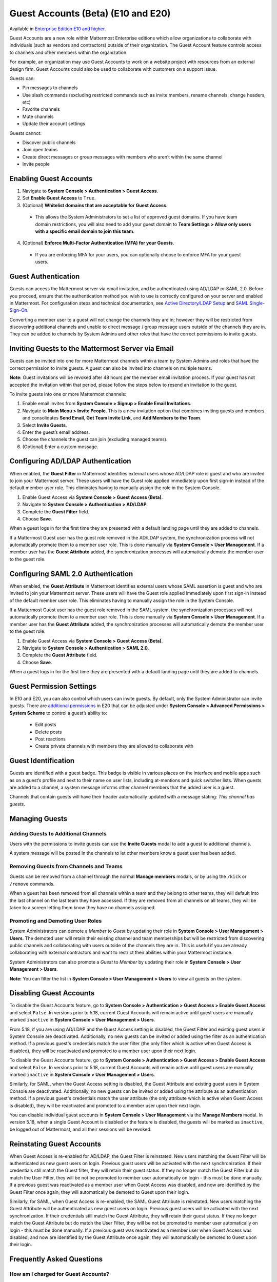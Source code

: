 .. _guest-accounts:

Guest Accounts (Beta) (E10 and E20)
===================================

Available in `Enterprise Edition E10 and higher <https://about.mattermost.com/pricing/>`__.

Guest Accounts are a new role within Mattermost Enterprise editions which allow organizations to collaborate with individuals (such as vendors and contractors) outside of their organization.
The Guest Account feature controls access to channels and other members within the organization.

For example, an organization may use Guest Accounts to work on a website project with resources from an external design firm. Guest Accounts could also be used to collaborate with customers on a support issue.

Guests can:

- Pin messages to channels
- Use slash commands (excluding restricted commands such as invite members, rename channels, change headers, etc)
- Favorite channels
- Mute channels
- Update their account settings

Guests cannot:

- Discover public channels
- Join open teams
- Create direct messages or group messages with members who aren’t within the same channel
- Invite people


Enabling Guest Accounts
------------------------

1. Navigate to **System Console > Authentication > Guest Access**.
2. Set **Enable Guest Access** to ``True``.
3. (Optional) **Whitelist domains that are acceptable for Guest Access**.
 - This allows the System Administrators to set a list of approved guest domains. If you have team domain restrictions, you will also need to add your guest domain to **Team Settings > Allow only users with a specific email domain to join this team**.
4. (Optional) **Enforce Multi-Factor Authentication (MFA) for your Guests**.
 - If you are enforcing MFA for your users, you can optionally choose to enforce MFA for your guest users.

Guest Authentication
---------------------

Guests can access the Mattermost server via email invitation, and be authenticated using AD/LDAP or SAML 2.0.
Before you proceed, ensure that the authentication method you wish to use is correctly configured on your server and enabled in Mattermost.
For configuration steps and technical documentation, see `Active Directory/LDAP Setup <https://docs.mattermost.com/deployment/sso-ldap.html>`_
and `SAML Single-Sign-On <https://docs.mattermost.com/deployment/sso-saml.html>`_.

Converting a member user to a guest will not change the channels they are in; however they will be restricted from discovering additional channels and unable to direct message / group message users outside of the channels they are in. They can be added to channels by System Admins and other roles that have the correct permissions to invite guests.


Inviting Guests to the Mattermost Server via Email
------------------------------------------------------

Guests can be invited into one for more Mattermost channels within a team by System Admins and roles that have the correct permission to invite guests. A guest can also be invited into channels on multiple teams.

**Note:** Guest invitations will be revoked after 48 hours per the member email invitation process. If your guest has not accepted the invitation within that period, please follow the steps below to resend an invitation to the guest.

To invite guests into one or more Mattermost channels:

1. Enable email invites from **System Console > Signup > Enable Email Invitations**.
2. Navigate to **Main Menu > Invite People**.  This is a new invitation option that combines inviting guests and members and consolidates **Send Email**, **Get Team Invite Link**, and **Add Members to the Team**.
3. Select **Invite Guests**.
4. Enter the guest’s email address.
5. Choose the channels the guest can join (excluding managed teams).
6. (Optional) Enter a custom message.

.. image:: ../images/Guest_Invite_Screen.png

Configuring AD/LDAP Authentication
----------------------------------

When enabled, the **Guest Filter** in Mattermost identifies external users whose AD/LDAP role is guest and who are invited to join
your Mattermost server. These users will have the Guest role applied immediately upon first sign-in instead of the default member user role.
This eliminates having to manually assign the role in the System Console.

1. Enable Guest Access via **System Console > Guest Access (Beta)**.
2. Navigate to **System Console > Authentication > AD/LDAP**.
3. Complete the **Guest Filter** field.
4. Choose **Save**.

When a guest logs in for the first time they are presented with a default landing page until
they are added to channels.

If a Mattermost Guest user has the guest role removed in the AD/LDAP system, the synchronization process
will not automatically promote them to a member user role. This is done manually via **System Console > User Management**. If a
member user has the **Guest Attribute** added, the synchronization processes will automatically demote the member user to the guest role.

Configuring SAML 2.0 Authentication
------------------------------------

When enabled, the **Guest Attribute** in Mattermost identifies external users whose SAML assertion is guest and who are invited to join
your Mattermost server. These users will have the Guest role applied immediately upon first sign-in instead of the default member user role.
This eliminates having to manually assign the role in the System Console.

If a Mattermost Guest user has the guest role removed in the SAML system, the synchronization processes will not automatically
promote them to a member user role. This is done manually via **System Console > User Management**.
If a member user has the **Guest Attribute** added, the synchronization processes will automatically demote the member user to the guest role.

1. Enable Guest Access via **System Console > Guest Access (Beta)**.
2. Navigate to **System Console > Authentication > SAML 2.0**.
3. Complete the **Guest Attribute** field.
4. Choose **Save**.

When a guest logs in for the first time they are presented with a default landing page until
they are added to channels.


Guest Permission Settings
---------------------------------------

In E10 and E20, you can also control which users can invite guests. By default, only the System Administrator can invite guests. There are `additional permissions <https://docs.mattermost.com/deployment/advanced-permissions.html>`_ in E20 that can be adjusted under **System Console > Advanced Permissions > System Scheme** to control a guest’s ability to:

 - Edit posts
 - Delete posts
 - Post reactions
 - Create private channels with members they are allowed to collaborate with

Guest Identification
---------------------------

Guests are identified with a guest badge. This badge is visible in various places on the interface and mobile apps such as on a guest’s profile and next to their name on user lists, including at-mentions and quick switcher lists. When guests are added to a channel, a system message informs other channel members that the added user is a guest.

Channels that contain guests will have their header automatically updated with a message stating: *This channel has guests*.

.. image:: ../images/Guest_Badges.png

Managing Guests
-------------------------

Adding Guests to Additional Channels
^^^^^^^^^^^^^^^^^^^^^^^^^^^^^^^^^^

Users with the permissions to invite guests can use the **Invite Guests** modal to add a guest to additional channels.

A system message will be posted in the channels to let other members know a guest user has been added.

Removing Guests from Channels and Teams
^^^^^^^^^^^^^^^^^^^^^^^^^^^^^^^^^^^^^^^^

Guests can be removed from a channel through the normal **Manage members** modals, or by using the ``/kick`` or ``/remove`` commands. 

When a guest has been removed from all channels within a team and they belong to other teams, they will default into the last channel on the last team they have accessed. If they are removed from all channels on all teams, they will be taken to a screen letting them know they have no channels assigned.

Promoting and Demoting User Roles
^^^^^^^^^^^^^^^^^^^^^^^^^^^^^^^^^^^^^^^^^^^

System Administrators can demote a *Member* to *Guest* by updating their role in **System Console > User Management > Users**. The demoted user will retain their existing channel and team memberships but will be restricted from discovering public channels and collaborating with users outside of the channels they are in.  This is useful if you are already collaborating with external contractors and want to restrict their abilities within your Mattermost instance.

System Administrators can also promote a *Guest* to *Member* by updating their role in **System Console > User Management > Users**.

**Note:** You can filter the list in **System Console >  User Management > Users** to view all guests on the system.

Disabling Guest Accounts
------------------------

To disable the Guest Accounts feature, go to **System Console > Authentication > Guest Access > Enable Guest Access** and select ``False``. In versions
prior to 5.18, current Guest Accounts will remain active until guest users are manually marked ``inactive`` in **System Console > User Management > Users**.

From 5.18, if you are using AD/LDAP and the Guest Access setting is disabled, the Guest Filter and existing guest users in System Console are deactivated.
Additionally, no new guests can be invited or added using the filter as an authentication method. If a previous guest's
credentials match the user filter (the only filter which is active when Guest Access is disabled), they will be reactivated and promoted to a member user
upon their next login.

To disable the Guest Accounts feature, go to **System Console > Authentication > Guest Access > Enable Guest Access** and select ``False``. In versions prior to 5.18, current Guest Accounts will remain active until guest users are manually marked ``inactive`` in **System Console > User Management > Users**. 

Similarly, for SAML, when the Guest Access setting is disabled, the Guest Attribute and existing guest users in System Console are deactivated.
Additionally, no new guests can be invited or added using the attribute as an authentication method. If a previous guest's
credentials match the user attribute (the only attribute which is active when Guest Access is disabled), they will be reactivated and promoted
to a member user upon their next login.

You can disable individual guest accounts in **System Console > User Management** via the **Manage Members** modal. In version 5.18,
when a single Guest Account is disabled or the feature is disabled, the guests will be marked as ``inactive``, be logged out of Mattermost, and all their sessions will be revoked.

Reinstating Guest Accounts
--------------------------

When Guest Access is re-enabled for AD/LDAP, the Guest Filter is reinstated. New users matching the Guest Filter will be authenticated as new guest users on login.
Previous guest users will be activated with the next synchronization. If their credentials still match the Guest filter, they will retain their guest status. If they no longer match the Guest Filter but do match the User Filter, they will be not be promoted to member user automatically on login - this must be done manually. If a previous guest was reactivated as a member user when Guest Access was disabled, and now are identified by the Guest Filter once again, they will automatically be demoted to Guest upon their login.

Similarly, for SAML, when Guest Access is re-enabled, the SAML Guest Attribute is reinstated. New users matching the Guest Attribute will be authenticated as new guest users on login.
Previous guest users will be activated with the next synchronization.  If their credentials still match the Guest Attribute, they will retain their guest status. If they no longer match the Guest Attribute but do match the User Filter, they will be not be promoted to member user automatically on login - this must be done manually. If a previous guest was reactivated as a member user when Guest Access was disabled, and now are identified by the Guest Attribute once again, they will automatically be demoted to Guest upon their login.

Frequently Asked Questions
---------------------------

How am I charged for Guest Accounts?
^^^^^^^^^^^^^^^^^^^^^^^^^^^^^^^^^^^^^^^^^^^

Guests are charged as a user seat.

Why doesn’t Mattermost have single-channel guests?
^^^^^^^^^^^^^^^^^^^^^^^^^^^^^^^^^^^^^^^^^^^^^^^^^^^

We wanted to support collaboration with external guests for the broadest use cases without limiting guests' access to channels. In the future, we may consider adding single-channel guests.

Can I set an expiration date for guests?
^^^^^^^^^^^^^^^^^^^^^^^^^^^^^^^^^^^^^^

Currently, you cannot. This feature may be added at a later stage.

Can MFA be applied selectively?
^^^^^^^^^^^^^^^^^^^^^^^^^^^^^^^

If MFA is enforced for your users, it can be applied to Guest Accounts. Guests can configure MFA in **Account Settings > Security**. If MFA is not enforced for your users, it can't be applied to Guest Accounts.

Why is the Guest Account feature in Beta?
^^^^^^^^^^^^^^^^^^^^^^^^^^^^^^^^^^^^^^^^

The Guest Account feature is in beta while we address feedback from our customers on the feature. We anticipate it being in general production in early 2020.

Has the Guest Accounts feature been reviewed by an external security firm?
^^^^^^^^^^^^^^^^^^^^^^^^^^^^^^^^^^^^^^^^^^^^^^^^^^^^^^^^^^^^^^^^^^^^^^^^

The Guest Account feature was reviewed by the Mattermost security team. We do not have an external firm review scheduled but will include this feature in future reviews.

How can I validate my guests' identity?
^^^^^^^^^^^^^^^^^^^^^^^^^^^^^^^^^^^^^^

Guests can be authenticated via SAML and/or AD/LDAP to ensure that only the named guest can sign in.
Alternatively, you can whitelist domains via **System Console > Guest Access > Whitelisted Guest Domains**.

Can I restrict guests' ability to upload content?
^^^^^^^^^^^^^^^^^^^^^^^^^^^^^^^^^^^^^^^^^^^^^^^^

It is not currently possible to selectively disable upload/download functionality as it is a server-wide configuration.
